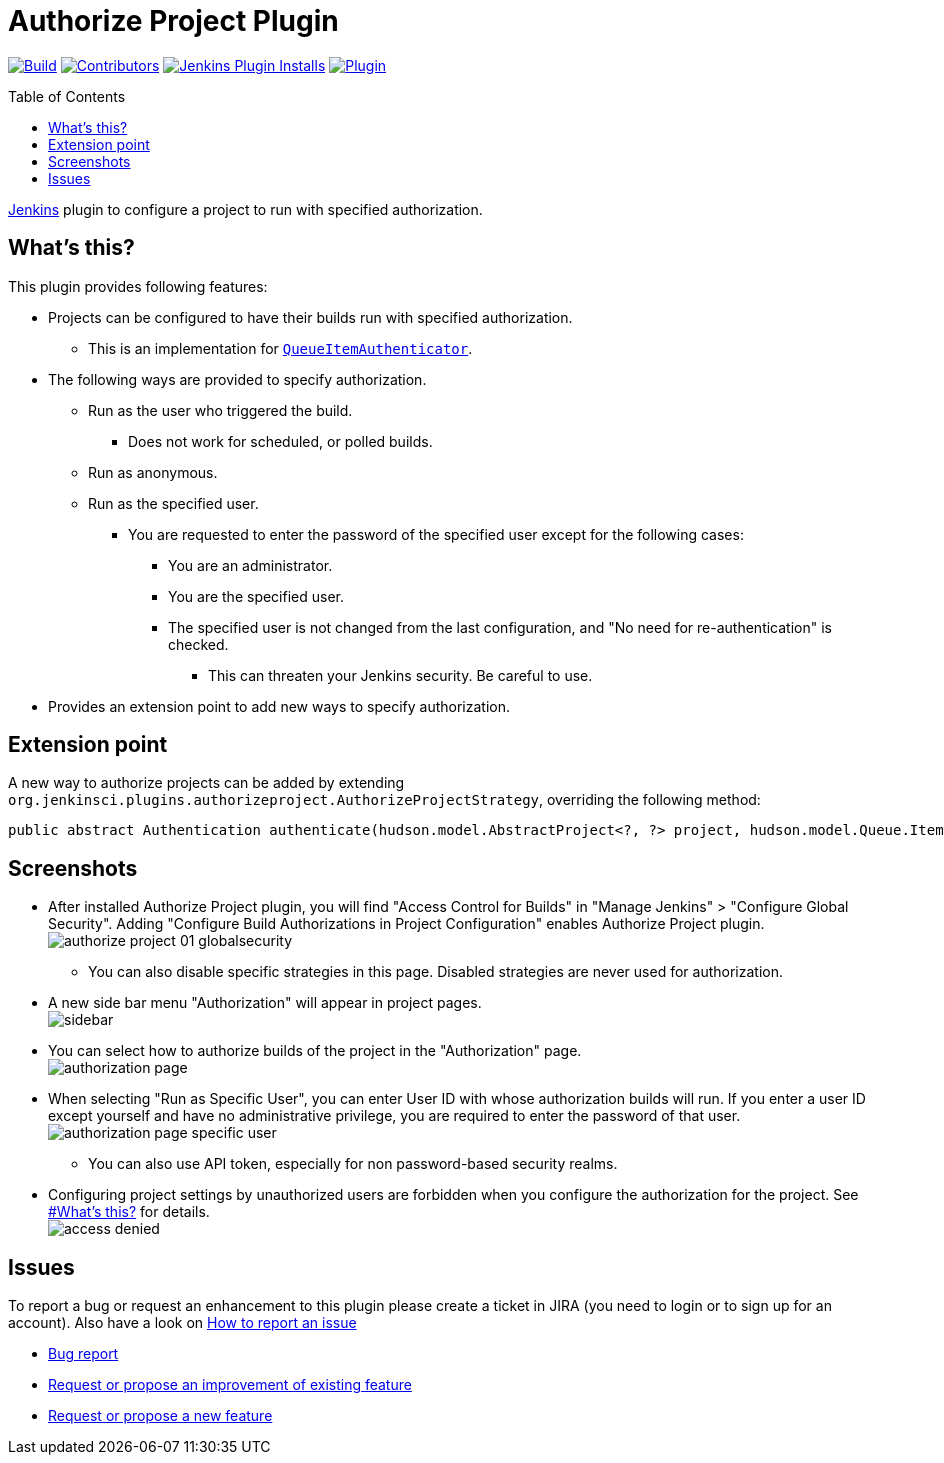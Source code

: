 [[authorize-project-plugin]]
= Authorize Project Plugin
:toc:
:toc-placement!:
ifdef::env-github[]
:tip-caption: :bulb:
:note-caption: :information_source:
:important-caption: :heavy_exclamation_mark:
:caution-caption: :fire:
:warning-caption: :warning:
endif::[]

link:https://ci.jenkins.io/job/Plugins/job/authorize-project-plugin/job/master/[image:https://ci.jenkins.io/job/Plugins/job/authorize-project-plugin/job/master/badge/icon[Build]]
link:https://github.com/jenkinsci/authorize-project-plugin/graphs/contributors[image:https://img.shields.io/github/contributors/jenkinsci/authorize-project-plugin.svg?color=blue[Contributors]]
link:https://plugins.jenkins.io/authorize-project/[image:https://img.shields.io/jenkins/plugin/i/authorize-project.svg?color=blue&label=installations[Jenkins Plugin Installs]]
link:https://plugins.jenkins.io/authorize-project/[image:https://img.shields.io/jenkins/plugin/v/authorize-project.svg[Plugin]]

toc::[]

https://jenkins.io[Jenkins] plugin to configure a project to run with specified authorization.

== What's this?

This plugin provides following features:

* Projects can be configured to have their builds run with specified authorization.
 ** This is an implementation for https://javadoc.jenkins-ci.org/jenkins/security/QueueItemAuthenticator.html[`QueueItemAuthenticator`].
* The following ways are provided to specify authorization.
 ** Run as the user who triggered the build.
  *** Does not work for scheduled, or polled builds.
 ** Run as anonymous.
 ** Run as the specified user.
  *** You are requested to enter the password of the specified user except for the following cases:
   **** You are an administrator.
   **** You are the specified user.
   **** The specified user is not changed from the last configuration, and "No need for re-authentication" is checked.
    ***** This can threaten your Jenkins security. Be careful to use.
* Provides an extension point to add new ways to specify authorization.

== Extension point

A new way to authorize projects can be added by extending `org.jenkinsci.plugins.authorizeproject.AuthorizeProjectStrategy`, overriding the following method:

----
public abstract Authentication authenticate(hudson.model.AbstractProject<?, ?> project, hudson.model.Queue.Item item);
----

== Screenshots

* After installed Authorize Project plugin, you will find "Access
Control for Builds" in "Manage Jenkins" > "Configure Global
Security". Adding "Configure Build Authorizations in Project
Configuration" enables Authorize Project plugin. +
image:docs/images/authorize-project_01_globalsecurity.png[]
 ** You can also disable specific strategies in this page. Disabled
strategies are never used for authorization.
* A new side bar menu "Authorization" will appear in project pages. +
image:docs/images/sidebar.png[]
* You can select how to authorize builds of the project in the
"Authorization" page. +
image:docs/images/authorization-page.png[]
* When selecting "Run as Specific User", you can enter User ID with
whose authorization builds will run. If you enter a user ID except
yourself and have no administrative privilege, you are required to
enter the password of that user. +
image:docs/images/authorization-page-specific-user.png[]
 ** You can also use API token, especially for non password-based
security realms.
* Configuring project settings by unauthorized users are forbidden
when you configure the authorization for the project. See https://wiki.jenkins.io/display/JENKINS/Authorize+Project+plugin#AuthorizeProjectplugin-What%27sthis?[#What's
this?]
for details. +
image:docs/images/access-denied.png[]

== Issues

To report a bug or request an enhancement to this plugin please create a
ticket in JIRA (you need to login or to sign up for an account). Also
have a look on https://wiki.jenkins.io/display/JENKINS/How+to+report+an+issue[How to report an
issue]

* https://issues.jenkins-ci.org/secure/CreateIssueDetails!init.jspa?pid=10172&issuetype=1&components=18155&priority=4&assignee=ikedam[Bug
report]
* https://issues.jenkins-ci.org/secure/CreateIssueDetails!init.jspa?pid=10172&issuetype=4&components=18155&priority=4[Request or propose an improvement of existing
feature]
* https://issues.jenkins-ci.org/secure/CreateIssueDetails!init.jspa?pid=10172&issuetype=2&components=18155&priority=4[Request or propose a new
feature]
